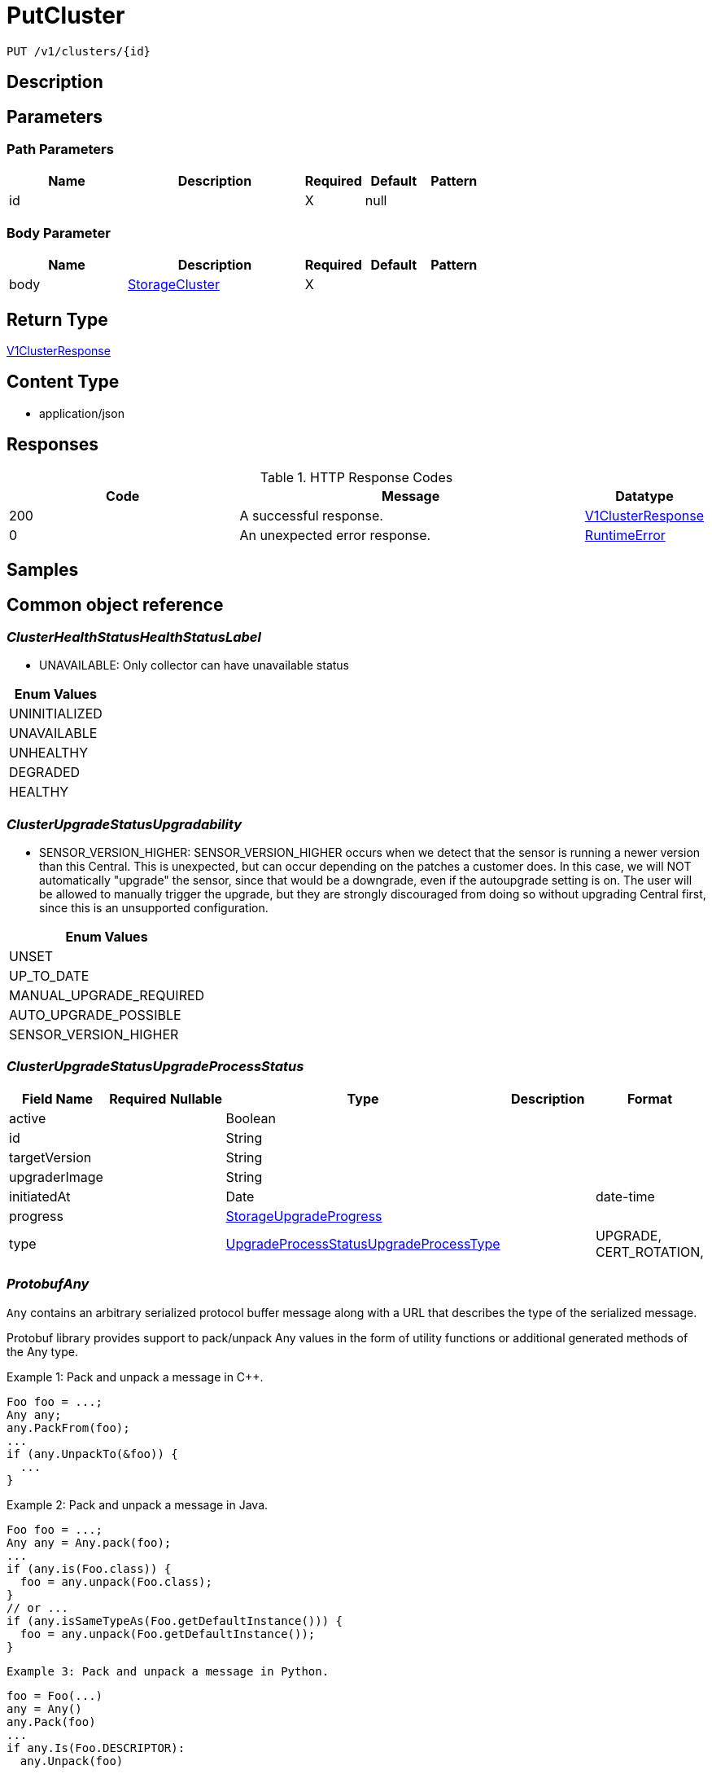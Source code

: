 // Auto-generated by scripts. Do not edit.
:_mod-docs-content-type: ASSEMBLY
:context: _v1_clusters_id_put





[id="PutCluster_{context}"]
= PutCluster

:toc: macro
:toc-title:

toc::[]


`PUT /v1/clusters/{id}`



== Description







== Parameters

=== Path Parameters

[cols="2,3,1,1,1"]
|===
|Name| Description| Required| Default| Pattern

| id
|
| X
| null
|

|===

=== Body Parameter

[cols="2,3,1,1,1"]
|===
|Name| Description| Required| Default| Pattern

| body
|  <<StorageCluster_{context}, StorageCluster>>
| X
|
|

|===





== Return Type

<<V1ClusterResponse_{context}, V1ClusterResponse>>


== Content Type

* application/json

== Responses

.HTTP Response Codes
[cols="2,3,1"]
|===
| Code | Message | Datatype


| 200
| A successful response.
|  <<V1ClusterResponse_{context}, V1ClusterResponse>>


| 0
| An unexpected error response.
|  <<RuntimeError_{context}, RuntimeError>>

|===

== Samples









ifdef::internal-generation[]
== Implementation



endif::internal-generation[]


[id="common-object-reference_{context}"]
== Common object reference



[id="ClusterHealthStatusHealthStatusLabel_{context}"]
=== _ClusterHealthStatusHealthStatusLabel_
 - UNAVAILABLE: Only collector can have unavailable status






[.fields-ClusterHealthStatusHealthStatusLabel]
[cols="1"]
|===
| Enum Values

| UNINITIALIZED
| UNAVAILABLE
| UNHEALTHY
| DEGRADED
| HEALTHY

|===


[id="ClusterUpgradeStatusUpgradability_{context}"]
=== _ClusterUpgradeStatusUpgradability_
 

 - SENSOR_VERSION_HIGHER: SENSOR_VERSION_HIGHER occurs when we detect that the sensor
is running a newer version than this Central. This is unexpected,
but can occur depending on the patches a customer does.
In this case, we will NOT automatically "upgrade" the sensor,
since that would be a downgrade, even if the autoupgrade setting is
on. The user will be allowed to manually trigger the upgrade, but they are
strongly discouraged from doing so without upgrading Central first, since this
is an unsupported configuration.




[.fields-ClusterUpgradeStatusUpgradability]
[cols="1"]
|===
| Enum Values

| UNSET
| UP_TO_DATE
| MANUAL_UPGRADE_REQUIRED
| AUTO_UPGRADE_POSSIBLE
| SENSOR_VERSION_HIGHER

|===


[id="ClusterUpgradeStatusUpgradeProcessStatus_{context}"]
=== _ClusterUpgradeStatusUpgradeProcessStatus_
 




[.fields-ClusterUpgradeStatusUpgradeProcessStatus]
[cols="2,1,1,2,4,1"]
|===
| Field Name| Required| Nullable | Type| Description | Format

| active
| 
| 
|   Boolean  
| 
|     

| id
| 
| 
|   String  
| 
|     

| targetVersion
| 
| 
|   String  
| 
|     

| upgraderImage
| 
| 
|   String  
| 
|     

| initiatedAt
| 
| 
|   Date  
| 
| date-time    

| progress
| 
| 
| <<StorageUpgradeProgress_{context}, StorageUpgradeProgress>>    
| 
|     

| type
| 
| 
|  <<UpgradeProcessStatusUpgradeProcessType_{context}, UpgradeProcessStatusUpgradeProcessType>>  
| 
|    UPGRADE, CERT_ROTATION,  

|===



[id="ProtobufAny_{context}"]
=== _ProtobufAny_
 

`Any` contains an arbitrary serialized protocol buffer message along with a
URL that describes the type of the serialized message.

Protobuf library provides support to pack/unpack Any values in the form
of utility functions or additional generated methods of the Any type.

Example 1: Pack and unpack a message in C++.

    Foo foo = ...;
    Any any;
    any.PackFrom(foo);
    ...
    if (any.UnpackTo(&foo)) {
      ...
    }

Example 2: Pack and unpack a message in Java.

    Foo foo = ...;
    Any any = Any.pack(foo);
    ...
    if (any.is(Foo.class)) {
      foo = any.unpack(Foo.class);
    }
    // or ...
    if (any.isSameTypeAs(Foo.getDefaultInstance())) {
      foo = any.unpack(Foo.getDefaultInstance());
    }

 Example 3: Pack and unpack a message in Python.

    foo = Foo(...)
    any = Any()
    any.Pack(foo)
    ...
    if any.Is(Foo.DESCRIPTOR):
      any.Unpack(foo)
      ...

 Example 4: Pack and unpack a message in Go

     foo := &pb.Foo{...}
     any, err := anypb.New(foo)
     if err != nil {
       ...
     }
     ...
     foo := &pb.Foo{}
     if err := any.UnmarshalTo(foo); err != nil {
       ...
     }

The pack methods provided by protobuf library will by default use
'type.googleapis.com/full.type.name' as the type URL and the unpack
methods only use the fully qualified type name after the last '/'
in the type URL, for example "foo.bar.com/x/y.z" will yield type
name "y.z".

==== JSON representation
The JSON representation of an `Any` value uses the regular
representation of the deserialized, embedded message, with an
additional field `@type` which contains the type URL. Example:

    package google.profile;
    message Person {
      string first_name = 1;
      string last_name = 2;
    }

    {
      "@type": "type.googleapis.com/google.profile.Person",
      "firstName": <string>,
      "lastName": <string>
    }

If the embedded message type is well-known and has a custom JSON
representation, that representation will be embedded adding a field
`value` which holds the custom JSON in addition to the `@type`
field. Example (for message [google.protobuf.Duration][]):

    {
      "@type": "type.googleapis.com/google.protobuf.Duration",
      "value": "1.212s"
    }


[.fields-ProtobufAny]
[cols="2,1,1,2,4,1"]
|===
| Field Name| Required| Nullable | Type| Description | Format

| typeUrl
| 
| 
|   String  
| A URL/resource name that uniquely identifies the type of the serialized protocol buffer message. This string must contain at least one \"/\" character. The last segment of the URL's path must represent the fully qualified name of the type (as in `path/google.protobuf.Duration`). The name should be in a canonical form (e.g., leading \".\" is not accepted).  In practice, teams usually precompile into the binary all types that they expect it to use in the context of Any. However, for URLs which use the scheme `http`, `https`, or no scheme, one can optionally set up a type server that maps type URLs to message definitions as follows:  * If no scheme is provided, `https` is assumed. * An HTTP GET on the URL must yield a [google.protobuf.Type][]   value in binary format, or produce an error. * Applications are allowed to cache lookup results based on the   URL, or have them precompiled into a binary to avoid any   lookup. Therefore, binary compatibility needs to be preserved   on changes to types. (Use versioned type names to manage   breaking changes.)  Note: this functionality is not currently available in the official protobuf release, and it is not used for type URLs beginning with type.googleapis.com. As of May 2023, there are no widely used type server implementations and no plans to implement one.  Schemes other than `http`, `https` (or the empty scheme) might be used with implementation specific semantics.
|     

| value
| 
| 
|   byte[]  
| Must be a valid serialized protocol buffer of the above specified type.
| byte    

|===



[id="RuntimeError_{context}"]
=== _RuntimeError_
 




[.fields-RuntimeError]
[cols="2,1,1,2,4,1"]
|===
| Field Name| Required| Nullable | Type| Description | Format

| error
| 
| 
|   String  
| 
|     

| code
| 
| 
|   Integer  
| 
| int32    

| message
| 
| 
|   String  
| 
|     

| details
| 
| 
|   List   of <<ProtobufAny_{context}, ProtobufAny>>
| 
|     

|===



[id="StorageAWSProviderMetadata_{context}"]
=== _StorageAWSProviderMetadata_
 




[.fields-StorageAWSProviderMetadata]
[cols="2,1,1,2,4,1"]
|===
| Field Name| Required| Nullable | Type| Description | Format

| accountId
| 
| 
|   String  
| 
|     

|===



[id="StorageAdmissionControlHealthInfo_{context}"]
=== _StorageAdmissionControlHealthInfo_
 

AdmissionControlHealthInfo carries data about admission control deployment but does not include admission control health status
derived from this data.
Aggregated admission control health status is not included because it is derived in central and not in the component that
first reports AdmissionControlHealthInfo (sensor).


[.fields-StorageAdmissionControlHealthInfo]
[cols="2,1,1,2,4,1"]
|===
| Field Name| Required| Nullable | Type| Description | Format

| totalDesiredPods
| 
| 
|   Integer  
| 
| int32    

| totalReadyPods
| 
| 
|   Integer  
| 
| int32    

| statusErrors
| 
| 
|   List   of `string`
| Collection of errors that occurred while trying to obtain admission control health info.
|     

|===



[id="StorageAdmissionControllerConfig_{context}"]
=== _StorageAdmissionControllerConfig_
 




[.fields-StorageAdmissionControllerConfig]
[cols="2,1,1,2,4,1"]
|===
| Field Name| Required| Nullable | Type| Description | Format

| enabled
| 
| 
|   Boolean  
| 
|     

| timeoutSeconds
| 
| 
|   Integer  
| 
| int32    

| scanInline
| 
| 
|   Boolean  
| 
|     

| disableBypass
| 
| 
|   Boolean  
| 
|     

| enforceOnUpdates
| 
| 
|   Boolean  
| 
|     

|===



[id="StorageAuditLogFileState_{context}"]
=== _StorageAuditLogFileState_
 AuditLogFileState tracks the last audit log event timestamp and ID that was collected by Compliance For internal use only




[.fields-StorageAuditLogFileState]
[cols="2,1,1,2,4,1"]
|===
| Field Name| Required| Nullable | Type| Description | Format

| collectLogsSince
| 
| 
|   Date  
| 
| date-time    

| lastAuditId
| 
| 
|   String  
| 
|     

|===



[id="StorageAzureProviderMetadata_{context}"]
=== _StorageAzureProviderMetadata_
 




[.fields-StorageAzureProviderMetadata]
[cols="2,1,1,2,4,1"]
|===
| Field Name| Required| Nullable | Type| Description | Format

| subscriptionId
| 
| 
|   String  
| 
|     

|===



[id="StorageCluster_{context}"]
=== _StorageCluster_
 




[.fields-StorageCluster]
[cols="2,1,1,2,4,1"]
|===
| Field Name| Required| Nullable | Type| Description | Format

| id
| 
| 
|   String  
| 
|     

| name
| 
| 
|   String  
| 
|     

| type
| 
| 
|  <<StorageClusterType_{context}, StorageClusterType>>  
| 
|    GENERIC_CLUSTER, KUBERNETES_CLUSTER, OPENSHIFT_CLUSTER, OPENSHIFT4_CLUSTER,  

| labels
| 
| 
|   Map   of `string`
| 
|     

| mainImage
| 
| 
|   String  
| 
|     

| collectorImage
| 
| 
|   String  
| 
|     

| centralApiEndpoint
| 
| 
|   String  
| 
|     

| runtimeSupport
| 
| 
|   Boolean  
| 
|     

| collectionMethod
| 
| 
|  <<StorageCollectionMethod_{context}, StorageCollectionMethod>>  
| 
|    UNSET_COLLECTION, NO_COLLECTION, KERNEL_MODULE, EBPF, CORE_BPF,  

| admissionController
| 
| 
|   Boolean  
| 
|     

| admissionControllerUpdates
| 
| 
|   Boolean  
| 
|     

| admissionControllerEvents
| 
| 
|   Boolean  
| 
|     

| status
| 
| 
| <<StorageClusterStatus_{context}, StorageClusterStatus>>    
| 
|     

| dynamicConfig
| 
| 
| <<StorageDynamicClusterConfig_{context}, StorageDynamicClusterConfig>>    
| 
|     

| tolerationsConfig
| 
| 
| <<StorageTolerationsConfig_{context}, StorageTolerationsConfig>>    
| 
|     

| priority
| 
| 
|   String  
| 
| int64    

| healthStatus
| 
| 
| <<StorageClusterHealthStatus_{context}, StorageClusterHealthStatus>>    
| 
|     

| slimCollector
| 
| 
|   Boolean  
| 
|     

| helmConfig
| 
| 
| <<StorageCompleteClusterConfig_{context}, StorageCompleteClusterConfig>>    
| 
|     

| mostRecentSensorId
| 
| 
| <<StorageSensorDeploymentIdentification_{context}, StorageSensorDeploymentIdentification>>    
| 
|     

| auditLogState
| 
| 
|   Map   of <<StorageAuditLogFileState_{context}, StorageAuditLogFileState>>
| For internal use only.
|     

| initBundleId
| 
| 
|   String  
| 
|     

| managedBy
| 
| 
|  <<StorageManagerType_{context}, StorageManagerType>>  
| 
|    MANAGER_TYPE_UNKNOWN, MANAGER_TYPE_MANUAL, MANAGER_TYPE_HELM_CHART, MANAGER_TYPE_KUBERNETES_OPERATOR,  

|===



[id="StorageClusterCertExpiryStatus_{context}"]
=== _StorageClusterCertExpiryStatus_
 




[.fields-StorageClusterCertExpiryStatus]
[cols="2,1,1,2,4,1"]
|===
| Field Name| Required| Nullable | Type| Description | Format

| sensorCertExpiry
| 
| 
|   Date  
| 
| date-time    

| sensorCertNotBefore
| 
| 
|   Date  
| 
| date-time    

|===



[id="StorageClusterHealthStatus_{context}"]
=== _StorageClusterHealthStatus_
 




[.fields-StorageClusterHealthStatus]
[cols="2,1,1,2,4,1"]
|===
| Field Name| Required| Nullable | Type| Description | Format

| id
| 
| 
|   String  
| 
|     

| collectorHealthInfo
| 
| 
| <<StorageCollectorHealthInfo_{context}, StorageCollectorHealthInfo>>    
| 
|     

| admissionControlHealthInfo
| 
| 
| <<StorageAdmissionControlHealthInfo_{context}, StorageAdmissionControlHealthInfo>>    
| 
|     

| scannerHealthInfo
| 
| 
| <<StorageScannerHealthInfo_{context}, StorageScannerHealthInfo>>    
| 
|     

| sensorHealthStatus
| 
| 
|  <<ClusterHealthStatusHealthStatusLabel_{context}, ClusterHealthStatusHealthStatusLabel>>  
| 
|    UNINITIALIZED, UNAVAILABLE, UNHEALTHY, DEGRADED, HEALTHY,  

| collectorHealthStatus
| 
| 
|  <<ClusterHealthStatusHealthStatusLabel_{context}, ClusterHealthStatusHealthStatusLabel>>  
| 
|    UNINITIALIZED, UNAVAILABLE, UNHEALTHY, DEGRADED, HEALTHY,  

| overallHealthStatus
| 
| 
|  <<ClusterHealthStatusHealthStatusLabel_{context}, ClusterHealthStatusHealthStatusLabel>>  
| 
|    UNINITIALIZED, UNAVAILABLE, UNHEALTHY, DEGRADED, HEALTHY,  

| admissionControlHealthStatus
| 
| 
|  <<ClusterHealthStatusHealthStatusLabel_{context}, ClusterHealthStatusHealthStatusLabel>>  
| 
|    UNINITIALIZED, UNAVAILABLE, UNHEALTHY, DEGRADED, HEALTHY,  

| scannerHealthStatus
| 
| 
|  <<ClusterHealthStatusHealthStatusLabel_{context}, ClusterHealthStatusHealthStatusLabel>>  
| 
|    UNINITIALIZED, UNAVAILABLE, UNHEALTHY, DEGRADED, HEALTHY,  

| lastContact
| 
| 
|   Date  
| 
| date-time    

| healthInfoComplete
| 
| 
|   Boolean  
| 
|     

|===



[id="StorageClusterMetadata_{context}"]
=== _StorageClusterMetadata_
 

ClusterMetadata contains metadata information about the cluster infrastructure.


[.fields-StorageClusterMetadata]
[cols="2,1,1,2,4,1"]
|===
| Field Name| Required| Nullable | Type| Description | Format

| type
| 
| 
|  <<StorageClusterMetadataType_{context}, StorageClusterMetadataType>>  
| 
|    UNSPECIFIED, AKS, ARO, EKS, GKE, OCP, OSD, ROSA,  

| name
| 
| 
|   String  
| Name represents the name under which the cluster is registered with the cloud provider. In case of self managed OpenShift it is the name chosen by the OpenShift installer.
|     

| id
| 
| 
|   String  
| Id represents a unique ID under which the cluster is registered with the cloud provider. Not all cluster types have an id. For all OpenShift clusters, this is the Red Hat `cluster_id` registered with OCM.
|     

|===



[id="StorageClusterMetadataType_{context}"]
=== _StorageClusterMetadataType_
 






[.fields-StorageClusterMetadataType]
[cols="1"]
|===
| Enum Values

| UNSPECIFIED
| AKS
| ARO
| EKS
| GKE
| OCP
| OSD
| ROSA

|===


[id="StorageClusterStatus_{context}"]
=== _StorageClusterStatus_
 




[.fields-StorageClusterStatus]
[cols="2,1,1,2,4,1"]
|===
| Field Name| Required| Nullable | Type| Description | Format

| sensorVersion
| 
| 
|   String  
| 
|     

| DEPRECATEDLastContact
| 
| 
|   Date  
| This field has been deprecated starting release 49.0. Use healthStatus.lastContact instead.
| date-time    

| providerMetadata
| 
| 
| <<StorageProviderMetadata_{context}, StorageProviderMetadata>>    
| 
|     

| orchestratorMetadata
| 
| 
| <<StorageOrchestratorMetadata_{context}, StorageOrchestratorMetadata>>    
| 
|     

| upgradeStatus
| 
| 
| <<StorageClusterUpgradeStatus_{context}, StorageClusterUpgradeStatus>>    
| 
|     

| certExpiryStatus
| 
| 
| <<StorageClusterCertExpiryStatus_{context}, StorageClusterCertExpiryStatus>>    
| 
|     

|===



[id="StorageClusterType_{context}"]
=== _StorageClusterType_
 






[.fields-StorageClusterType]
[cols="1"]
|===
| Enum Values

| GENERIC_CLUSTER
| KUBERNETES_CLUSTER
| OPENSHIFT_CLUSTER
| OPENSHIFT4_CLUSTER

|===


[id="StorageClusterUpgradeStatus_{context}"]
=== _StorageClusterUpgradeStatus_
 




[.fields-StorageClusterUpgradeStatus]
[cols="2,1,1,2,4,1"]
|===
| Field Name| Required| Nullable | Type| Description | Format

| upgradability
| 
| 
|  <<ClusterUpgradeStatusUpgradability_{context}, ClusterUpgradeStatusUpgradability>>  
| 
|    UNSET, UP_TO_DATE, MANUAL_UPGRADE_REQUIRED, AUTO_UPGRADE_POSSIBLE, SENSOR_VERSION_HIGHER,  

| upgradabilityStatusReason
| 
| 
|   String  
| 
|     

| mostRecentProcess
| 
| 
| <<ClusterUpgradeStatusUpgradeProcessStatus_{context}, ClusterUpgradeStatusUpgradeProcessStatus>>    
| 
|     

|===



[id="StorageCollectionMethod_{context}"]
=== _StorageCollectionMethod_
 






[.fields-StorageCollectionMethod]
[cols="1"]
|===
| Enum Values

| UNSET_COLLECTION
| NO_COLLECTION
| KERNEL_MODULE
| EBPF
| CORE_BPF

|===


[id="StorageCollectorHealthInfo_{context}"]
=== _StorageCollectorHealthInfo_
 

CollectorHealthInfo carries data about collector deployment but does not include collector health status derived from this data.
Aggregated collector health status is not included because it is derived in central and not in the component that
first reports CollectorHealthInfo (sensor).


[.fields-StorageCollectorHealthInfo]
[cols="2,1,1,2,4,1"]
|===
| Field Name| Required| Nullable | Type| Description | Format

| version
| 
| 
|   String  
| 
|     

| totalDesiredPods
| 
| 
|   Integer  
| 
| int32    

| totalReadyPods
| 
| 
|   Integer  
| 
| int32    

| totalRegisteredNodes
| 
| 
|   Integer  
| 
| int32    

| statusErrors
| 
| 
|   List   of `string`
| Collection of errors that occurred while trying to obtain collector health info.
|     

|===



[id="StorageCompleteClusterConfig_{context}"]
=== _StorageCompleteClusterConfig_
 

Encodes a complete cluster configuration minus ID/Name identifiers
including static and dynamic settings.


[.fields-StorageCompleteClusterConfig]
[cols="2,1,1,2,4,1"]
|===
| Field Name| Required| Nullable | Type| Description | Format

| dynamicConfig
| 
| 
| <<StorageDynamicClusterConfig_{context}, StorageDynamicClusterConfig>>    
| 
|     

| staticConfig
| 
| 
| <<StorageStaticClusterConfig_{context}, StorageStaticClusterConfig>>    
| 
|     

| configFingerprint
| 
| 
|   String  
| 
|     

| clusterLabels
| 
| 
|   Map   of `string`
| 
|     

|===



[id="StorageDynamicClusterConfig_{context}"]
=== _StorageDynamicClusterConfig_
 

The difference between Static and Dynamic cluster config is that Dynamic values are sent over the Central to Sensor gRPC connection. This has the benefit of allowing for "hot reloading" of values without restarting Secured cluster components.


[.fields-StorageDynamicClusterConfig]
[cols="2,1,1,2,4,1"]
|===
| Field Name| Required| Nullable | Type| Description | Format

| admissionControllerConfig
| 
| 
| <<StorageAdmissionControllerConfig_{context}, StorageAdmissionControllerConfig>>    
| 
|     

| registryOverride
| 
| 
|   String  
| 
|     

| disableAuditLogs
| 
| 
|   Boolean  
| 
|     

|===



[id="StorageGoogleProviderMetadata_{context}"]
=== _StorageGoogleProviderMetadata_
 




[.fields-StorageGoogleProviderMetadata]
[cols="2,1,1,2,4,1"]
|===
| Field Name| Required| Nullable | Type| Description | Format

| project
| 
| 
|   String  
| 
|     

| clusterName
| 
| 
|   String  
| Deprecated in favor of providerMetadata.cluster.name.
|     

|===



[id="StorageManagerType_{context}"]
=== _StorageManagerType_
 






[.fields-StorageManagerType]
[cols="1"]
|===
| Enum Values

| MANAGER_TYPE_UNKNOWN
| MANAGER_TYPE_MANUAL
| MANAGER_TYPE_HELM_CHART
| MANAGER_TYPE_KUBERNETES_OPERATOR

|===


[id="StorageOrchestratorMetadata_{context}"]
=== _StorageOrchestratorMetadata_
 




[.fields-StorageOrchestratorMetadata]
[cols="2,1,1,2,4,1"]
|===
| Field Name| Required| Nullable | Type| Description | Format

| version
| 
| 
|   String  
| 
|     

| openshiftVersion
| 
| 
|   String  
| 
|     

| buildDate
| 
| 
|   Date  
| 
| date-time    

| apiVersions
| 
| 
|   List   of `string`
| 
|     

|===



[id="StorageProviderMetadata_{context}"]
=== _StorageProviderMetadata_
 




[.fields-StorageProviderMetadata]
[cols="2,1,1,2,4,1"]
|===
| Field Name| Required| Nullable | Type| Description | Format

| region
| 
| 
|   String  
| 
|     

| zone
| 
| 
|   String  
| 
|     

| google
| 
| 
| <<StorageGoogleProviderMetadata_{context}, StorageGoogleProviderMetadata>>    
| 
|     

| aws
| 
| 
| <<StorageAWSProviderMetadata_{context}, StorageAWSProviderMetadata>>    
| 
|     

| azure
| 
| 
| <<StorageAzureProviderMetadata_{context}, StorageAzureProviderMetadata>>    
| 
|     

| verified
| 
| 
|   Boolean  
| 
|     

| cluster
| 
| 
| <<StorageClusterMetadata_{context}, StorageClusterMetadata>>    
| 
|     

|===



[id="StorageScannerHealthInfo_{context}"]
=== _StorageScannerHealthInfo_
 

ScannerHealthInfo represents health info of a scanner instance that is deployed on a secured cluster (so called "local scanner").
When the scanner is deployed on a central cluster, the following message is NOT used.
ScannerHealthInfo carries data about scanner deployment but does not include scanner health status
derived from this data.
Aggregated scanner health status is not included because it is derived in central and not in the component that
first reports ScannerHealthInfo (sensor).


[.fields-StorageScannerHealthInfo]
[cols="2,1,1,2,4,1"]
|===
| Field Name| Required| Nullable | Type| Description | Format

| totalDesiredAnalyzerPods
| 
| 
|   Integer  
| 
| int32    

| totalReadyAnalyzerPods
| 
| 
|   Integer  
| 
| int32    

| totalDesiredDbPods
| 
| 
|   Integer  
| 
| int32    

| totalReadyDbPods
| 
| 
|   Integer  
| 
| int32    

| statusErrors
| 
| 
|   List   of `string`
| Collection of errors that occurred while trying to obtain scanner health info.
|     

|===



[id="StorageSensorDeploymentIdentification_{context}"]
=== _StorageSensorDeploymentIdentification_
 

StackRoxDeploymentIdentification aims at uniquely identifying a StackRox Sensor deployment. It is used to determine
whether a sensor connection comes from a sensor pod that has restarted or was recreated (possibly after a network
partition), or from a deployment in a different namespace or cluster.


[.fields-StorageSensorDeploymentIdentification]
[cols="2,1,1,2,4,1"]
|===
| Field Name| Required| Nullable | Type| Description | Format

| systemNamespaceId
| 
| 
|   String  
| 
|     

| defaultNamespaceId
| 
| 
|   String  
| 
|     

| appNamespace
| 
| 
|   String  
| 
|     

| appNamespaceId
| 
| 
|   String  
| 
|     

| appServiceaccountId
| 
| 
|   String  
| 
|     

| k8sNodeName
| 
| 
|   String  
| 
|     

|===



[id="StorageStaticClusterConfig_{context}"]
=== _StorageStaticClusterConfig_
 

The difference between Static and Dynamic cluster config is that Static values are not sent over the Central to Sensor gRPC connection. They are used, for example, to generate manifests that can be used to set up the Secured Cluster's k8s components. They are *not* dynamically reloaded.


[.fields-StorageStaticClusterConfig]
[cols="2,1,1,2,4,1"]
|===
| Field Name| Required| Nullable | Type| Description | Format

| type
| 
| 
|  <<StorageClusterType_{context}, StorageClusterType>>  
| 
|    GENERIC_CLUSTER, KUBERNETES_CLUSTER, OPENSHIFT_CLUSTER, OPENSHIFT4_CLUSTER,  

| mainImage
| 
| 
|   String  
| 
|     

| centralApiEndpoint
| 
| 
|   String  
| 
|     

| collectionMethod
| 
| 
|  <<StorageCollectionMethod_{context}, StorageCollectionMethod>>  
| 
|    UNSET_COLLECTION, NO_COLLECTION, KERNEL_MODULE, EBPF, CORE_BPF,  

| collectorImage
| 
| 
|   String  
| 
|     

| admissionController
| 
| 
|   Boolean  
| 
|     

| admissionControllerUpdates
| 
| 
|   Boolean  
| 
|     

| tolerationsConfig
| 
| 
| <<StorageTolerationsConfig_{context}, StorageTolerationsConfig>>    
| 
|     

| slimCollector
| 
| 
|   Boolean  
| 
|     

| admissionControllerEvents
| 
| 
|   Boolean  
| 
|     

|===



[id="StorageTolerationsConfig_{context}"]
=== _StorageTolerationsConfig_
 




[.fields-StorageTolerationsConfig]
[cols="2,1,1,2,4,1"]
|===
| Field Name| Required| Nullable | Type| Description | Format

| disabled
| 
| 
|   Boolean  
| 
|     

|===



[id="StorageUpgradeProgress_{context}"]
=== _StorageUpgradeProgress_
 




[.fields-StorageUpgradeProgress]
[cols="2,1,1,2,4,1"]
|===
| Field Name| Required| Nullable | Type| Description | Format

| upgradeState
| 
| 
|  <<UpgradeProgressUpgradeState_{context}, UpgradeProgressUpgradeState>>  
| 
|    UPGRADE_INITIALIZING, UPGRADER_LAUNCHING, UPGRADER_LAUNCHED, PRE_FLIGHT_CHECKS_COMPLETE, UPGRADE_OPERATIONS_DONE, UPGRADE_COMPLETE, UPGRADE_INITIALIZATION_ERROR, PRE_FLIGHT_CHECKS_FAILED, UPGRADE_ERROR_ROLLING_BACK, UPGRADE_ERROR_ROLLED_BACK, UPGRADE_ERROR_ROLLBACK_FAILED, UPGRADE_ERROR_UNKNOWN, UPGRADE_TIMED_OUT,  

| upgradeStatusDetail
| 
| 
|   String  
| 
|     

| since
| 
| 
|   Date  
| 
| date-time    

|===



[id="UpgradeProcessStatusUpgradeProcessType_{context}"]
=== _UpgradeProcessStatusUpgradeProcessType_
 

 - UPGRADE: UPGRADE represents a sensor version upgrade.
 - CERT_ROTATION: CERT_ROTATION represents an upgrade process that only rotates the TLS certs
used by the cluster, without changing anything else.




[.fields-UpgradeProcessStatusUpgradeProcessType]
[cols="1"]
|===
| Enum Values

| UPGRADE
| CERT_ROTATION

|===


[id="UpgradeProgressUpgradeState_{context}"]
=== _UpgradeProgressUpgradeState_
 

 - UPGRADER_LAUNCHING: In-progress states.
 - UPGRADE_COMPLETE: The success state.
PLEASE NUMBER ALL IN-PROGRESS STATES ABOVE THIS
AND ALL ERROR STATES BELOW THIS.
 - UPGRADE_INITIALIZATION_ERROR: Error states.




[.fields-UpgradeProgressUpgradeState]
[cols="1"]
|===
| Enum Values

| UPGRADE_INITIALIZING
| UPGRADER_LAUNCHING
| UPGRADER_LAUNCHED
| PRE_FLIGHT_CHECKS_COMPLETE
| UPGRADE_OPERATIONS_DONE
| UPGRADE_COMPLETE
| UPGRADE_INITIALIZATION_ERROR
| PRE_FLIGHT_CHECKS_FAILED
| UPGRADE_ERROR_ROLLING_BACK
| UPGRADE_ERROR_ROLLED_BACK
| UPGRADE_ERROR_ROLLBACK_FAILED
| UPGRADE_ERROR_UNKNOWN
| UPGRADE_TIMED_OUT

|===


[id="V1ClusterResponse_{context}"]
=== _V1ClusterResponse_
 




[.fields-V1ClusterResponse]
[cols="2,1,1,2,4,1"]
|===
| Field Name| Required| Nullable | Type| Description | Format

| cluster
| 
| 
| <<StorageCluster_{context}, StorageCluster>>    
| 
|     

| clusterRetentionInfo
| 
| 
| <<V1DecommissionedClusterRetentionInfo_{context}, V1DecommissionedClusterRetentionInfo>>    
| 
|     

|===



[id="V1DecommissionedClusterRetentionInfo_{context}"]
=== _V1DecommissionedClusterRetentionInfo_
 next available tag: 3




[.fields-V1DecommissionedClusterRetentionInfo]
[cols="2,1,1,2,4,1"]
|===
| Field Name| Required| Nullable | Type| Description | Format

| isExcluded
| 
| 
|   Boolean  
| 
|     

| daysUntilDeletion
| 
| 
|   Integer  
| 
| int32    

|===



